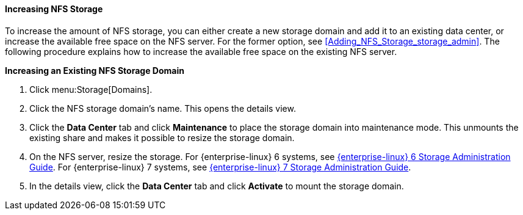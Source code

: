 :_content-type: PROCEDURE
[id="Increasing_NFS_Storage"]
==== Increasing NFS Storage

To increase the amount of NFS storage, you can either create a new storage domain and add it to an existing data center, or increase the available free space on the NFS server. For the former option, see xref:Adding_NFS_Storage_storage_admin[]. The following procedure explains how to increase the available free space on the existing NFS server.


*Increasing an Existing NFS Storage Domain*

. Click menu:Storage[Domains].
. Click the NFS storage domain's name. This opens the details view.
. Click the *Data Center* tab and click *Maintenance* to place the storage domain into maintenance mode. This unmounts the existing share and makes it possible to resize the storage domain.
. On the NFS server, resize the storage. For {enterprise-linux} 6 systems, see link:{URL_customer-portal}{URL_docs}{URL_lang-locale}{URL_product_rhel}6/html-single/Storage_Administration_Guide/index.html#s2-disk-storage-parted-resize-part[{enterprise-linux} 6 Storage Administration Guide]. For {enterprise-linux} 7 systems, see link:{URL_rhel_docs_legacy}html-single/Storage_Administration_Guide/index.html#s2-disk-storage-parted-resize-part[{enterprise-linux} 7 Storage Administration Guide].

. In the details view, click the *Data Center* tab and click *Activate* to mount the storage domain.

